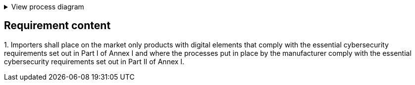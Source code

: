 .View process diagram
[%collapsible]
====
{{#graph}}
  "model": "secdeva/graphModels/processDiagram",
  "view": "secdeva/graphViews/complianceRequirement"
{{/graph}}
====

== Requirement content

1.{empty} Importers shall place on the market only products with digital elements that comply with the essential cybersecurity requirements set out in Part I of Annex I and where the processes put in place by the manufacturer comply with the essential cybersecurity requirements set out in Part II of Annex I.


